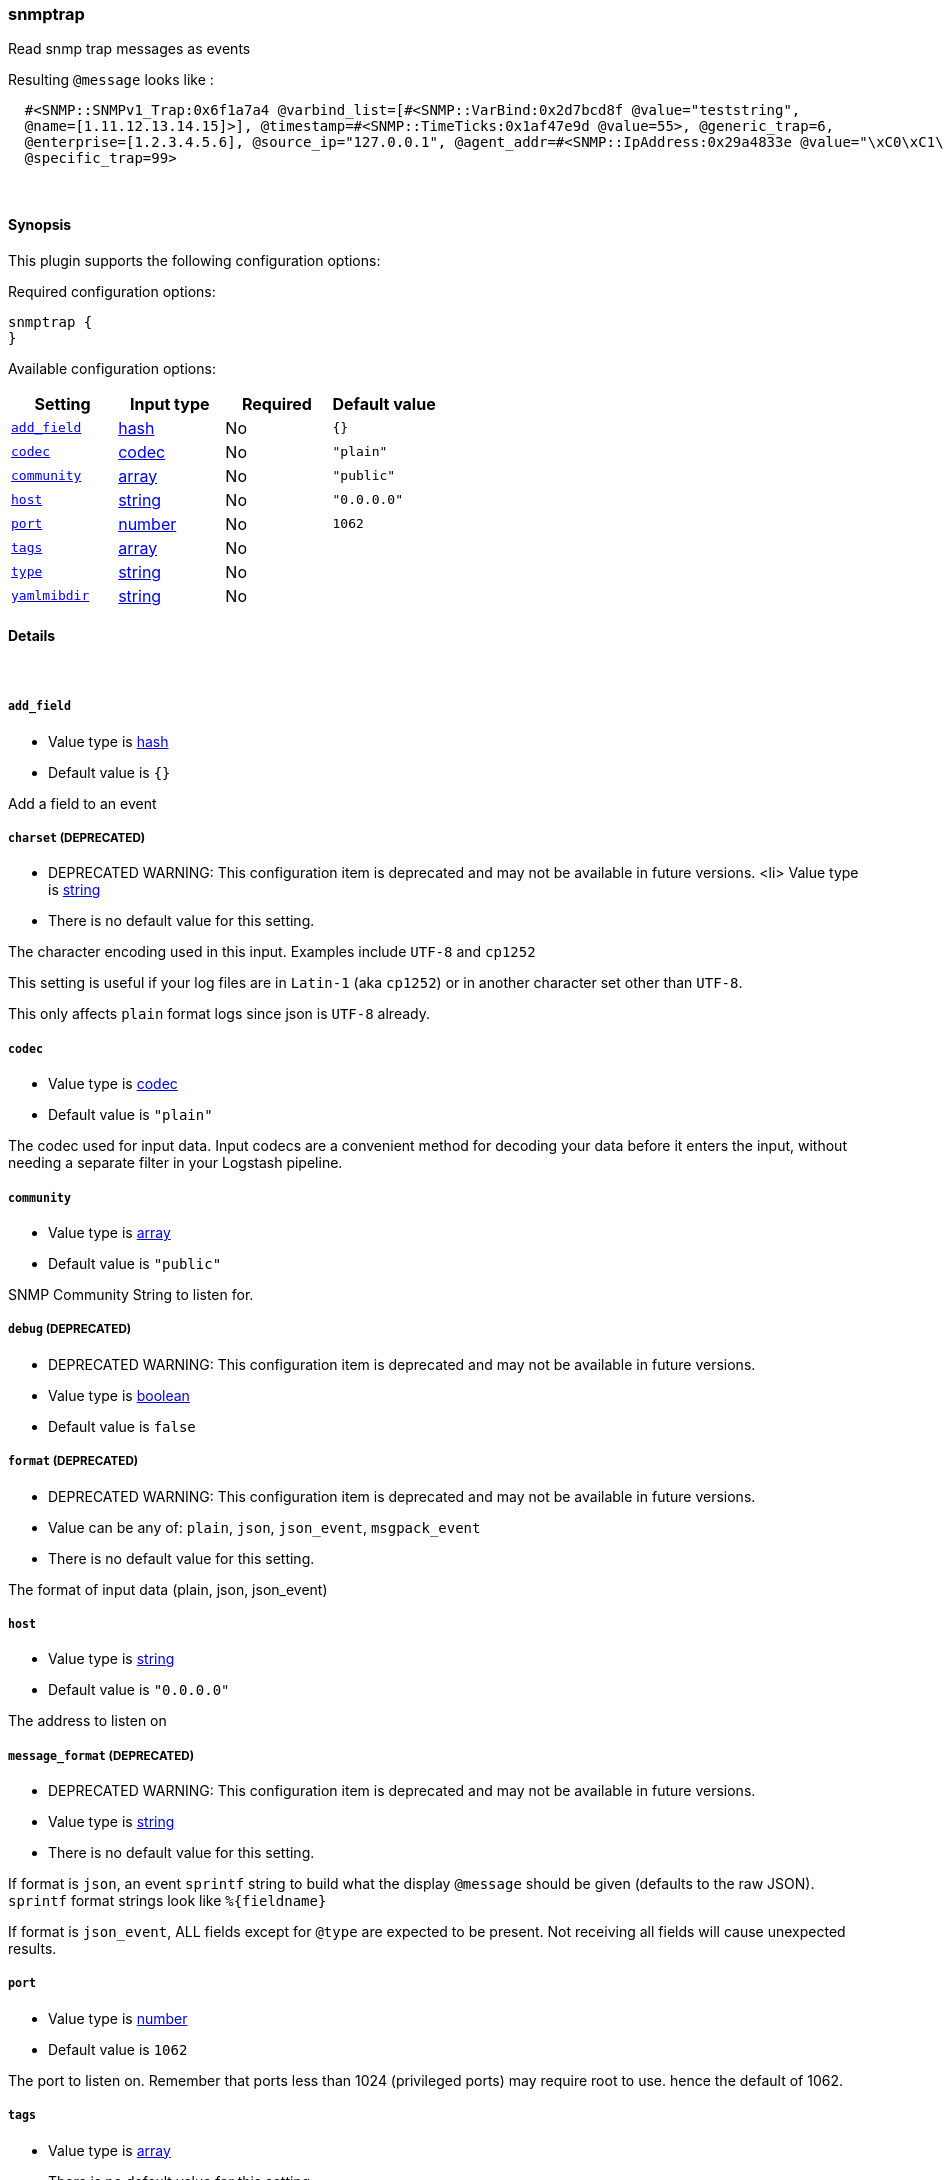 [[plugins-inputs-snmptrap]]
=== snmptrap



Read snmp trap messages as events

Resulting `@message` looks like :
[source,ruby]
  #<SNMP::SNMPv1_Trap:0x6f1a7a4 @varbind_list=[#<SNMP::VarBind:0x2d7bcd8f @value="teststring", 
  @name=[1.11.12.13.14.15]>], @timestamp=#<SNMP::TimeTicks:0x1af47e9d @value=55>, @generic_trap=6, 
  @enterprise=[1.2.3.4.5.6], @source_ip="127.0.0.1", @agent_addr=#<SNMP::IpAddress:0x29a4833e @value="\xC0\xC1\xC2\xC3">, 
  @specific_trap=99>


&nbsp;

==== Synopsis

This plugin supports the following configuration options:


Required configuration options:

[source,json]
--------------------------
snmptrap {
}
--------------------------



Available configuration options:

[cols="<,<,<,<m",options="header",]
|=======================================================================
|Setting |Input type|Required|Default value
| <<plugins-inputs-snmptrap-add_field>> |<<hash,hash>>|No|`{}`
| <<plugins-inputs-snmptrap-codec>> |<<codec,codec>>|No|`"plain"`
| <<plugins-inputs-snmptrap-community>> |<<array,array>>|No|`"public"`
| <<plugins-inputs-snmptrap-host>> |<<string,string>>|No|`"0.0.0.0"`
| <<plugins-inputs-snmptrap-port>> |<<number,number>>|No|`1062`
| <<plugins-inputs-snmptrap-tags>> |<<array,array>>|No|
| <<plugins-inputs-snmptrap-type>> |<<string,string>>|No|
| <<plugins-inputs-snmptrap-yamlmibdir>> |<<string,string>>|No|
|=======================================================================



==== Details

&nbsp;

[[plugins-inputs-snmptrap-add_field]]
===== `add_field` 

  * Value type is <<hash,hash>>
  * Default value is `{}`

Add a field to an event

[[plugins-inputs-snmptrap-charset]]
===== `charset`  (DEPRECATED)

  * DEPRECATED WARNING: This configuration item is deprecated and may not be available in future versions.
  <li> Value type is <<string,string>>
  * There is no default value for this setting.

The character encoding used in this input. Examples include `UTF-8`
and `cp1252`

This setting is useful if your log files are in `Latin-1` (aka `cp1252`)
or in another character set other than `UTF-8`.

This only affects `plain` format logs since json is `UTF-8` already.

[[plugins-inputs-snmptrap-codec]]
===== `codec` 

  * Value type is <<codec,codec>>
  * Default value is `"plain"`

The codec used for input data. Input codecs are a convenient method for decoding your data before it enters the input, without needing a separate filter in your Logstash pipeline.

[[plugins-inputs-snmptrap-community]]
===== `community` 

  * Value type is <<array,array>>
  * Default value is `"public"`

SNMP Community String to listen for.

[[plugins-inputs-snmptrap-debug]]
===== `debug`  (DEPRECATED)

  * DEPRECATED WARNING: This configuration item is deprecated and may not be available in future versions.
  * Value type is <<boolean,boolean>>
  * Default value is `false`



[[plugins-inputs-snmptrap-format]]
===== `format`  (DEPRECATED)

  * DEPRECATED WARNING: This configuration item is deprecated and may not be available in future versions.
  * Value can be any of: `plain`, `json`, `json_event`, `msgpack_event`
  * There is no default value for this setting.

The format of input data (plain, json, json_event)

[[plugins-inputs-snmptrap-host]]
===== `host` 

  * Value type is <<string,string>>
  * Default value is `"0.0.0.0"`

The address to listen on

[[plugins-inputs-snmptrap-message_format]]
===== `message_format`  (DEPRECATED)

  * DEPRECATED WARNING: This configuration item is deprecated and may not be available in future versions.
  * Value type is <<string,string>>
  * There is no default value for this setting.

If format is `json`, an event `sprintf` string to build what
the display `@message` should be given (defaults to the raw JSON).
`sprintf` format strings look like `%{fieldname}`

If format is `json_event`, ALL fields except for `@type`
are expected to be present. Not receiving all fields
will cause unexpected results.

[[plugins-inputs-snmptrap-port]]
===== `port` 

  * Value type is <<number,number>>
  * Default value is `1062`

The port to listen on. Remember that ports less than 1024 (privileged
ports) may require root to use. hence the default of 1062.

[[plugins-inputs-snmptrap-tags]]
===== `tags` 

  * Value type is <<array,array>>
  * There is no default value for this setting.

Add any number of arbitrary tags to your event.

This can help with processing later.

[[plugins-inputs-snmptrap-type]]
===== `type` 

  * Value type is <<string,string>>
  * There is no default value for this setting.

Add a `type` field to all events handled by this input.

Types are used mainly for filter activation.

The type is stored as part of the event itself, so you can
also use the type to search for it in Kibana.

If you try to set a type on an event that already has one (for
example when you send an event from a shipper to an indexer) then
a new input will not override the existing type. A type set at
the shipper stays with that event for its life even
when sent to another Logstash server.

[[plugins-inputs-snmptrap-yamlmibdir]]
===== `yamlmibdir` 

  * Value type is <<string,string>>
  * There is no default value for this setting.

directory of YAML MIB maps  (same format ruby-snmp uses)


